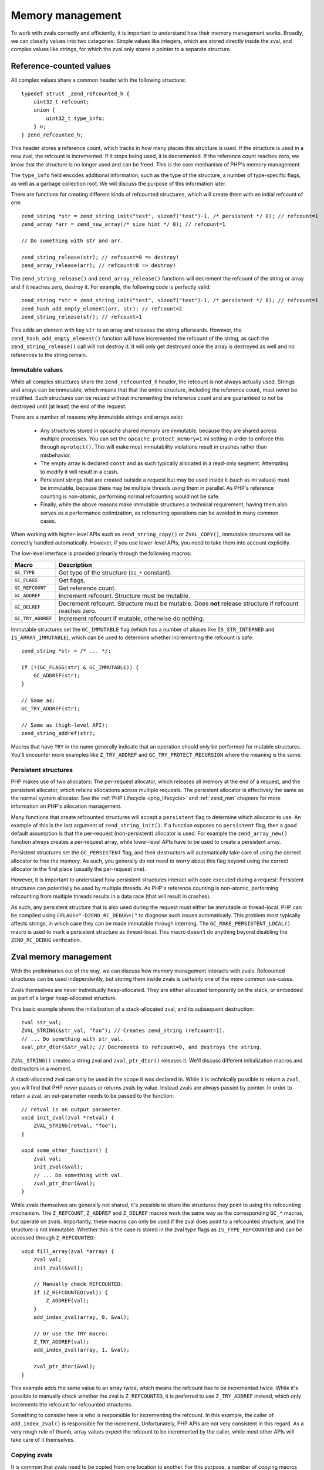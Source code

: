Memory management 
=================

To work with zvals correctly and efficiently, it is important to understand how their memory management works. Broadly,
we can classify values into two categories: Simple values like integers, which are stored directly inside the zval, and
complex values like strings, for which the zval only stores a pointer to a separate structure.

Reference-counted values
------------------------

All complex values share a common header with the following structure::

    typedef struct _zend_refcounted_h {
        uint32_t refcount;
        union {
            uint32_t type_info;
        } u;
    } zend_refcounted_h;

This header stores a reference count, which tracks in how many places this structure is used. If the structure is used
in a new zval, the refcount is incremented. If it stops being used, it is decremented. If the reference count reaches
zero, we know that the structure is no longer used and can be freed. This is the core mechanism of PHP's memory
management.

The ``type_info`` field encodes additional information, such as the type of the structure, a number of type-specific
flags, as well as a garbage collection root. We will discuss the purpose of this information later.

There are functions for creating different kinds of refcounted structures, which will create them with an initial
refcount of one::

    zend_string *str = zend_string_init("test", sizeof("test")-1, /* persistent */ 0); // refcount=1
    zend_array *arr = zend_new_array(/* size hint */ 0); // refcount=1

    // Do something with str and arr.

    zend_string_release(str); // refcount=0 => destroy!
    zend_array_release(arr); // refcount=0 => destroy!

The ``zend_string_release()`` and ``zend_array_release()`` functions will decrement the refcount of the string or array
and if it reaches zero, destroy it. For example, the following code is perfectly valid::

    zend_string *str = zend_string_init("test", sizeof("test")-1, /* persistent */ 0); // refcount=1
    zend_hash_add_empty_element(arr, str); // refcount=2
    zend_string_release(str); // refcount=1

This adds an element with key ``str`` to an array and releases the string afterwards. However, the
``zend_hash_add_empty_element()`` function will have incremented the refcount of the string, as such the
``zend_string_release()`` call will not destroy it. It will only get destroyed once the array is destroyed as well and
no references to the string remain.

Immutable values
~~~~~~~~~~~~~~~~

While all complex structures share the ``zend_refcounted_h`` header, the refcount is not always actually used. Strings
and arrays can be immutable, which means that that the entire structure, including the reference count, must never be
modified. Such structures can be reused without incrementing the reference count and are guaranteed to not be destroyed
until (at least) the end of the request.

There are a number of reasons why immutable strings and arrays exist:

  * Any structures stored in opcache shared memory are immutable, because they are shared across multiple processes.
    You can set the ``opcache.protect_memory=1`` ini setting in order to enforce this through ``mprotect()``. This will
    make most immutability violations result in crashes rather than misbehavior.
  * The empty array is declared ``const`` and as such typically allocated in a read-only segment. Attempting to modify
    it will result in a crash.
  * Persistent strings that are created outside a request but may be used inside it (such as ini values) must be
    immutable, because there may be multiple threads using them in parallel. As PHP's reference counting is non-atomic,
    performing normal refcounting would not be safe.
  * Finally, while the above reasons make immutable structures a technical requirement, having them also serves as a
    performance optimization, as refcounting operations can be avoided in many common cases.

When working with higher-level APIs such as ``zend_string_copy()`` or ``ZVAL_COPY()``, immutable structures will be
correctly handled automatically. However, if you use lower-level APIs, you need to take them into account explicitly.

The low-level interface is provided primarily through the following macros:

.. list-table::
    :header-rows: 1

    * - Macro
      - Description
    * - ``GC_TYPE``
      - Get type of the structure (``IS_*`` constant).
    * - ``GC_FLAGS``
      - Get flags.
    * - ``GC_REFCOUNT``
      - Get reference count.
    * - ``GC_ADDREF``
      - Increment refcount. Structure must be mutable.
    * - ``GC_DELREF``
      - Decrement refcount. Structure must be mutable. Does **not** release structure if refcount reaches zero.
    * - ``GC_TRY_ADDREF``
      - Increment refcount if mutable, otherwise do nothing.

Immutable structures set the ``GC_IMMUTABLE`` flag (which has a number of aliases like ``IS_STR_INTERNED`` and
``IS_ARRAY_IMMUTABLE``), which can be used to determine whether incrementing the refcount is safe::

    zend_string *str = /* ... */;

    if (!(GC_FLAGS(str) & GC_IMMUTABLE)) {
        GC_ADDREF(str);
    }

    // Same as:
    GC_TRY_ADDREF(str);

    // Same as (high-level API):
    zend_string_addref(str);

Macros that have ``TRY`` in the name generally indicate that an operation should only be performed for mutable
structures. You'll encounter more examples like ``Z_TRY_ADDREF`` and ``GC_TRY_PROTECT_RECURSION`` where the meaning is
the same.

Persistent structures
~~~~~~~~~~~~~~~~~~~~~

PHP makes use of two allocators: The per-request allocator, which releases all memory at the end of a request, and the
persistent allocator, which retains allocations across multiple requests. The persistent allocator is effectively
the same as the normal system allocator. See the :ref:`PHP Lifecycle <php_lifecycle>` and :ref:`zend_mm` chapters for
more information on PHP's allocation management.

Many functions that create refcounted structures will accept a ``persistent`` flag to determine which allocator to
use. An example of this is the last argument of ``zend_string_init()``. If a function exposes no ``persistent`` flag,
then a good default assumption is that the per-request (non-persistent) allocator is used. For example the
``zend_array_new()`` function always creates a per-request array, while lower-level APIs have to be used to create
a persistent array.

Persistent structures set the ``GC_PERSISTENT`` flag, and their destructors will automatically take care of using
the correct allocator to free the memory. As such, you generally do not need to worry about this flag beyond using the
correct allocator in the first place (usually the per-request one).

However, it is important to understand how persistent structures interact with code executed during a request:
Persistent structures can potentially be used by multiple threads. As PHP's reference counting is non-atomic,
performing refcounting from multiple threads results in a data race (that will result in crashes).

As such, any persistent structure that is also used during the request must either be immutable or thread-local.
PHP can be compiled using ``CFLAGS="-DZEND_RC_DEBUG=1"`` to diagnose such issues automatically. This problem most
typically affects strings, in which case they can be made immutable through interning. The
``GC_MAKE_PERSISTENT_LOCAL()`` macro is used to mark a persistent structure as thread-local. This macro doesn't do
anything beyond disabling the ``ZEND_RC_DEBUG`` verification.

Zval memory management
----------------------

With the preliminaries out of the way, we can discuss how memory management interacts with zvals. Refcounted
structures can be used independently, but storing them inside zvals is certainly one of the more common use-cases.

Zvals themselves are never individually heap-allocated. They are either allocated temporarily on the stack, or
embedded as part of a larger heap-allocated structure.

This basic example shows the initialization of a stack-allocated zval, and its subsequent destruction::

    zval str_val;
    ZVAL_STRING(&str_val, "foo"); // Creates zend_string (refcount=1).
    // ... Do something with str_val.
    zval_ptr_dtor(&str_val); // Decrements to refcount=0, and destroys the string.

``ZVAL_STRING()`` creates a string zval and ``zval_ptr_dtor()`` releases it. We'll discuss different initialization
macros and destructors in a moment.

A stack-allocated zval can only be used in the scope it was declared in. While it is technically possible to return
a ``zval``, you will find that PHP *never* passes or returns zvals by value. Instead zvals are always passed by
pointer. In order to return a zval, an out-parameter needs to be passed to the function::

    // retval is an output parameter.
    void init_zval(zval *retval) {
        ZVAL_STRING(retval, "foo");
    }

    void some_other_function() {
        zval val;
        init_zval(&val);
        // ... Do something with val.
        zval_ptr_dtor(&val);
    }

While zvals themselves are generally not shared, it's possible to share the structures they point to using the
refcounting mechanism. The ``Z_REFCOUNT``, ``Z_ADDREF`` and ``Z_DELREF`` macros work the same way as the
corresponding ``GC_*`` macros, but operate on zvals. Importantly, these macros can only be used if the zval does
point to a refcounted structure, and the structure is not immutable. Whether this is the case is stored in the
zval type flags as ``IS_TYPE_REFCOUNTED`` and can be accessed through ``Z_REFCOUNTED``::

    void fill_array(zval *array) {
        zval val;
        init_zval(&val);

        // Manually check REFCOUNTED:
        if (Z_REFCOUNTED(val)) {
            Z_ADDREF(val);
        }
        add_index_zval(array, 0, &val);

        // Or use the TRY macro:
        Z_TRY_ADDREF(val);
        add_index_zval(array, 1, &val);

        zval_ptr_dtor(&val);
    }

This example adds the same value to an array twice, which means the refcount has to be incremented twice. While it's
possible to manually check whether the zval is ``Z_REFCOUNTED``, it is preferred to use ``Z_TRY_ADDREF`` instead,
which only increments the refcount for refcounted structures.

Something to consider here is who is responsible for incrementing the refcount. In this example, the caller of
``add_index_zval()`` is responsible for the increment. Unfortunately, PHP APIs are not very consistent in this regard.
As a very rough rule of thumb, array values expect the refcount to be incremented by the caller, while most other
APIs will take care of it themselves.

Copying zvals
~~~~~~~~~~~~~

It is common that zvals need to be copied from one location to another. For this purpose, a number of copying macros
are provided. The first is ``ZVAL_COPY_VALUE()``::

    void init_zval_indirect(zval *retval) {
        zval val;
        init_zval(&val);
        ZVAL_COPY_VALUE(retval, &val);
    }

This (rather silly) example initializes a stack zval and then moves the value over into the ``retval`` out parameter.
The ``ZVAL_COPY_VALUE`` macro performs a simple zval copy without incrementing the refcount. As such, its primary
usage is to *move* a zval, which means that the original zval will no longer be used (which includes that it should
not be destroyed). Sometimes, this macro is also used as an optimization to *copy* a zval that we know not to be
refcounted.

The ``ZVAL_COPY_VALUE`` macro differs from a simple assignment (``*retval = val``) in that it only copies the zval
value and type, but not its u2 member. As such, it is safe to ``ZVAL_COPY_VALUE`` into a zval whose u2 member is
in used, as it will not be overwritten.

The second macro is ``ZVAL_COPY``, which is an optimized combination of ``ZVAL_COPY_VALUE`` and ``Z_TRY_ADDREF``::

    void init_pair(zval *retval1, zval *retval2) {
        zval val;
        init_zval(&val); // refcount=1

        ZVAL_COPY(retval1, &val); // refcount=2
        ZVAL_COPY(retval2, &val); // refcount=3

        zval_ptr_dtor(&val); // refcount=2
    }

This example copies the value twice, incrementing the refcount (if it has one) twice. A different, and slightly more
efficient way to write this function would be::

    void init_pair(zval *retval1, zval *retval2) {
        zval val;
        init_zval(&val); // refcount=1
        ZVAL_COPY(retval1, &val); // refcount=2
        ZVAL_COPY_VALUE(retval2, &val); // refcount=2
    }

This copies the value once into ``retval1``, and then performs a move into ``retval2``, saving a redundant refcount
increment and decrement. Finally, the way we would probably write this code in practice is this::

    void init_pair(zval *retval1, zval *retval2) {
        init_zval(retval1); // refcount=1
        ZVAL_COPY(retval2, retval1); // refcount=2
    }

Here, the value is directly initialized into ``retval1`` and then copied into ``retval2``. This version is both the
simplest and the most efficient.

The ``ZVAL_DUP`` macro is similar to ``ZVAL_COPY``, but will duplicate arrays, rather than just incrementing their
refcount. If you are using this macro, you are almost certainly doing something very wrong.

Finally, ``ZVAL_COPY_OR_DUP`` is a very specialized copy macro that can be used when copying from a potentially
persistent zval during the request. As mentioned before, incrementing the refcount is illegal in this case, because
it would not be thread-safe. This macro will increment the refcount on non-persistent values, but perform a full
string/array duplication for persistent values.

Destroying zvals
~~~~~~~~~~~~~~~~

The above examples have already been making use of ``zval_ptr_dtor()`` to destroy zvals. If the value is refcounted,
this function decrements the refcount and destroys the value when it reaches zero.

However, there is one subtlety here: Reference counting is not sufficient to detect unused values that are part
of cycles. For this reason, PHP employs an additional mark and sweep style circular garbage collector (GC). When the
refcount is decremented but does not reach zero, and the structure is marked as potentially circular (the
``GC_NOT_COLLECTABLE`` flag is not set), then PHP will add the structure to the GC root buffer.

The ``zval_ptr_dtor_nogc()`` function is a variant that does not perform GC root buffer checks, and is only safe to
use if you know that the destroyed data is non-circular. ``zval_dtor()`` is a legacy alias for the same function.

Another variant that can be encountered in internal code is ``i_zval_ptr_dtor()``, which is the same as
``zval_ptr_dtor()`` but using an inlined implementation. The ``i_`` prefix is a general convention for functions that
have both inlined and outlined variants.

Initializing zvals
~~~~~~~~~~~~~~~~~~

Until now, we have been using an abstract ``init_zval()`` function that *somehow* initializes a zval. It will not
come as a surprise that PHP handles zval initialization using a plethora of macros. The initialization of simple
types is especially straightforward::

    zval val;
    ZVAL_UNDEF(&val);

    zval val;
    ZVAL_NULL(&val);

    zval val;
    ZVAL_FALSE(&val);

    zval val;
    ZVAL_TRUE(&val);

    zval val;
    ZVAL_BOOL(&val, zero_or_one);

    zval val;
    ZVAL_LONG(&val, 42);

    zval val;
    ZVAL_DOUBLE(&val, 3.141);

For strings, there are quite a few initialization options. The most fundamental is the ``ZVAL_STR()`` macro, which
takes an already constructed ``zend_string*``::

    zval val;
    ZVAL_STR(&val, zend_string_init("test", sizeof("test")-1, 0));

As creating a ``zend_string`` from a string literal or an existing string is so common, there are two convenience
wrappers::

    zval val;
    ZVAL_STRINGL(&val, "test", sizeof("test")-1);

    zval val;
    ZVAL_STRING(&val, "test"); // Uses strlen() for length.

The ``ZVAL_STR`` macro will set the ``IS_TYPE_REFCOUNTED`` flag based on whether the string is immutable or not.
There are two optimized variants that can be known if it is known in advance whether the string is interned::

    // This string is definitely not interned/immutable.
    zval val;
    ZVAL_NEW_STR(&val, zend_string_init("test", sizeof("test")-1, 0));

    // This string is definitely interned.
    zval val;
    ZVAL_INTERNED_STR(&val, ZSTR_CHAR('a'));

Empty strings have a separate helper::

    zval val;
    ZVAL_EMPTY_STRING(&val);

The ``ZVAL_STRINGL_FAST`` macro can be used to avoid a ``zend_string`` allocation if the string is empty or has a
single character, as such strings always have interned variants that can be fetched quickly::

    zval val;
    ZVAL_STRINGL_FAST(&val, str, len);

Finally, the ``ZVAL_STR_COPY`` macro is a combination of ``ZVAL_STR`` and ``zend_string_copy``, where the latter
increments the refcount of the string::

    zval val;
    ZVAL_STR_COPY(&val, zstr); // Refcount will be incremented.
    // More efficient/compact version of:
    ZVAL_STR(&val, zend_string_copy(zstr));

For arrays, we thankfully only have to consider two initialization macros::

    zval val;
    ZVAL_ARR(&val, zend_new_array(/* size_hint */ 0));

    zval val;
    ZVAL_EMPTY_ARRAY(&val);

The first one initializes an array zval to an existing ``zend_array*`` structure, while the latter initializes an
empty array in particular. Note that while both of the above examples initialize an empty array, they are not the
same. ``ZVAL_EMPTY_ARRAY()`` uses an immutable shared empty array, while ``zend_new_array()`` creates a new one. If
you plan to modify the array directly afterwards, you should be using the ``zend_new_array()`` variant.

Object zvals are initialized using ``ZVAL_OBJ``::

    zval val;
    ZVAL_OBJ(&val, obj_ptr);

    zval val;
    ZVAL_OBJ_COPY(&val, obj_ptr); // Increments refcount

While these are somewhat common when dealing with already existing objects, ``object_init_ex()`` is the typical way
to create an object from scratch. This will covered in a later chapter on objects.

Finally, resources are initialized using ``ZVAL_RES``::

    zval val;
    ZVAL_RES(&val, zend_register_resource(ptr, le_resource_type));

Separating zvals
~~~~~~~~~~~~~~~~

References
----------

.. todo

    ZVAL_REF
    ZVAL_NEW_EMPTY_REF
    ZVAL_NEW_REF
    ZVAL_MAKE_REF
    ZVAL_AST
    ZVAL_PTR
